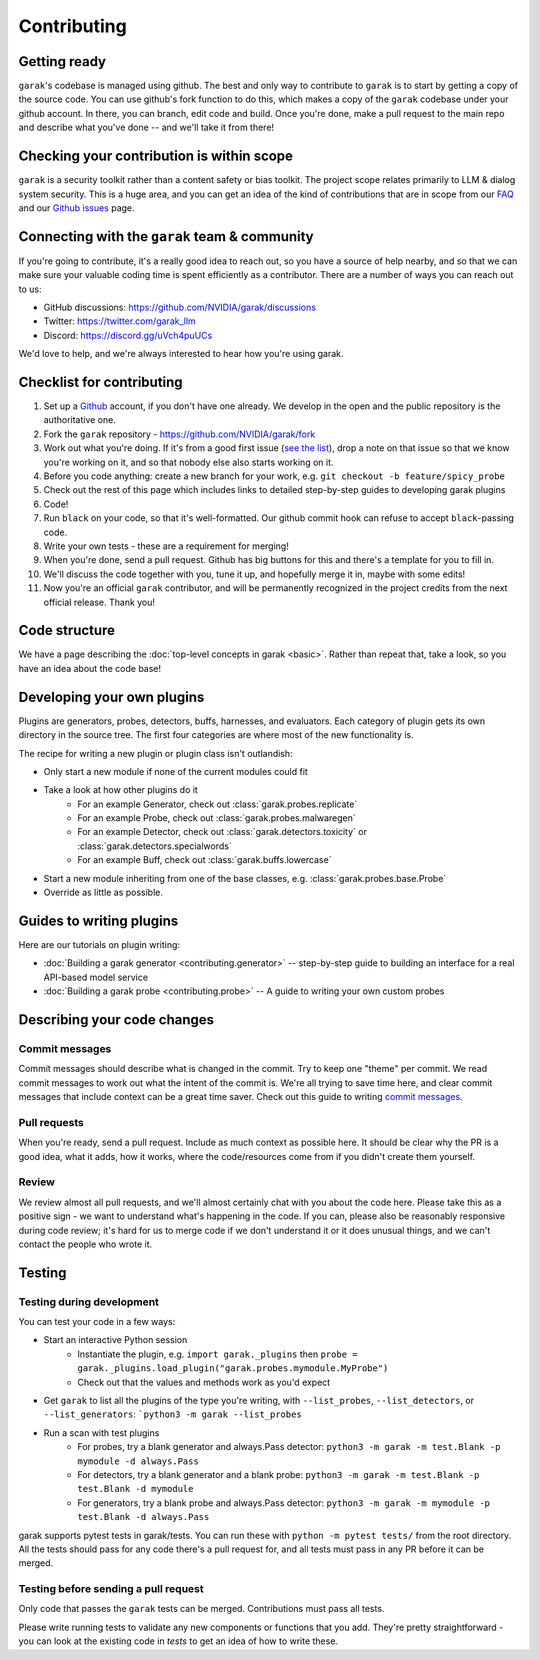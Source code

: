 Contributing
============

Getting ready
-------------

``garak``'s codebase is managed using github.
The best and only way to contribute to ``garak`` is to start by getting a copy of the source code.
You can use github's fork function to do this, which makes a copy of the ``garak`` codebase under your github account.
In there, you can branch, edit code and build.
Once you're done, make a pull request to the main repo and describe what you've done -- and we'll take it from there!

Checking your contribution is within scope
------------------------------------------

``garak`` is a security toolkit rather than a content safety or bias toolkit.
The project scope relates primarily to LLM & dialog system security.
This is a huge area, and you can get an idea of the kind of contributions that are in scope from our `FAQ <https://github.com/NVIDIA/garak/blob/main/FAQ.md>`_ and our `Github issues <https://github.com/NVIDIA/garak/issues>`_ page.


Connecting with the ``garak`` team & community
----------------------------------------------

If you're going to contribute, it's a really good idea to reach out, so you have a source of help nearby, and so that we can make sure your valuable coding time is spent efficiently as a contributor.
There are a number of ways you can reach out to us:

* GitHub discussions: `<https://github.com/NVIDIA/garak/discussions>`_
* Twitter: `<https://twitter.com/garak_llm>`_
* Discord: `<https://discord.gg/uVch4puUCs>`_

We'd love to help, and we're always interested to hear how you're using garak.


Checklist for contributing
--------------------------

#. Set up a `Github <https://github.com/>`_ account, if you don't have one already. We develop in the open and the public repository is the authoritative one.
#. Fork the ``garak`` repository - `<https://github.com/NVIDIA/garak/fork>`_
#. Work out what you're doing. If it's from a good first issue (`see the list <https://github.com/NVIDIA/garak/issues?q=is%3Aopen+is%3Aissue+label%3A%22good+first+issue%22>`_), drop a note on that issue so that we know you're working on it, and so that nobody else also starts working on it.
#. Before you code anything: create a new branch for your work, e.g. ``git checkout -b feature/spicy_probe``
#. Check out the rest of this page which includes links to detailed step-by-step guides to developing garak plugins
#. Code!
#. Run ``black`` on your code, so that it's well-formatted. Our github commit hook can refuse to accept ``black``-passing code.
#. Write your own tests - these are a requirement for merging!
#. When you're done, send a pull request. Github has big buttons for this and there's a template for you to fill in.
#. We'll discuss the code together with you, tune it up, and hopefully merge it in, maybe with some edits!
#. Now you're an official ``garak`` contributor, and will be permanently recognized in the project credits from the next official  release. Thank you!



Code structure
--------------

We have a page describing the :doc:`top-level concepts in garak <basic>`. 
Rather than repeat that, take a look, so you have an idea about the code base!

Developing your own plugins
---------------------------

Plugins are generators, probes, detectors, buffs, harnesses, and evaluators. Each category of plugin gets its own directory in the source tree. The first four categories are where most of the new functionality is.

The recipe for writing a new plugin or plugin class isn't outlandish:

* Only start a new module if none of the current modules could fit
* Take a look at how other plugins do it
   * For an example Generator, check out :class:`garak.probes.replicate`
   * For an example Probe, check out :class:`garak.probes.malwaregen`
   * For an example Detector, check out :class:`garak.detectors.toxicity` or :class:`garak.detectors.specialwords`
   * For an example Buff, check out :class:`garak.buffs.lowercase`
* Start a new module inheriting from one of the base classes, e.g. :class:`garak.probes.base.Probe`
* Override as little as possible.


Guides to writing plugins
-------------------------

Here are our tutorials on plugin writing:

* :doc:`Building a garak generator <contributing.generator>` -- step-by-step guide to building an interface for a real API-based model service
* :doc:`Building a garak probe <contributing.probe>` -- A guide to writing your own custom probes


Describing your code changes
----------------------------

Commit messages
~~~~~~~~~~~~~~~

Commit messages should describe what is changed in the commit. Try to keep one "theme" per commit. We read commit messages to work out what the intent of the commit is. We're all trying to save time here, and clear commit messages that include context can be a great time saver. Check out this guide to writing `commit messages <https://www.freecodecamp.org/news/how-to-write-better-git-commit-messages/>`_.

Pull requests
~~~~~~~~~~~~~
When you're ready, send a pull request. Include as much context as possible here. It should be clear why the PR is a good idea, what it adds, how it works, where the code/resources come from if you didn't create them yourself.

Review
~~~~~~
We review almost all pull requests, and we'll almost certainly chat with you about the code here. Please take this as a positive sign - we want to understand what's happening in the code. If you can, please also be reasonably responsive during code review; it's hard for us to merge code if we don't understand it or it does unusual things, and we can't contact the people who wrote it.


Testing
-------

Testing during development
~~~~~~~~~~~~~~~~~~~~~~~~~~

You can test your code in a few ways:

* Start an interactive Python session
   * Instantiate the plugin, e.g. ``import garak._plugins`` then ``probe = garak._plugins.load_plugin("garak.probes.mymodule.MyProbe")``
   * Check out that the values and methods work as you'd expect
* Get ``garak`` to list all the plugins of the type you're writing, with ``--list_probes``, ``--list_detectors``, or ``--list_generators``: ```python3 -m garak --list_probes``
* Run a scan with test plugins
   * For probes, try a blank generator and always.Pass detector: ``python3 -m garak -m test.Blank -p mymodule -d always.Pass``
   * For detectors, try a blank generator and a blank probe: ``python3 -m garak -m test.Blank -p test.Blank -d mymodule``
   * For generators, try a blank probe and always.Pass detector: ``python3 -m garak -m mymodule -p test.Blank -d always.Pass``


garak supports pytest tests in garak/tests. You can run these with ``python -m pytest tests/`` from the root directory.
All the tests should pass for any code there's a pull request for, and all tests must pass in any PR before it can be merged.

Testing before sending a pull request
~~~~~~~~~~~~~~~~~~~~~~~~~~~~~~~~~~~~~

Only code that passes the ``garak`` tests can be merged. Contributions must pass all tests.

Please write running tests to validate any new components or functions that you add.
They're pretty straightforward - you can look at the existing code in `tests` to get an idea of how to write these.
